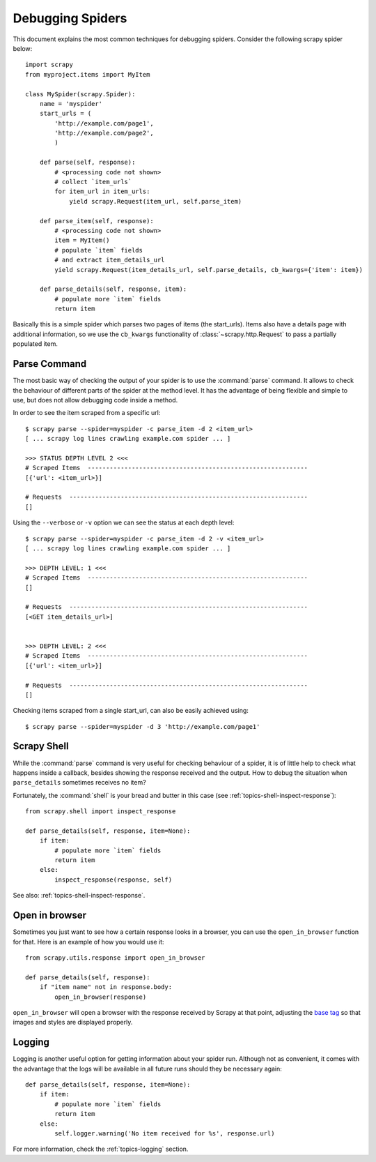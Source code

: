 .. _topics-debug:

=================
Debugging Spiders
=================

This document explains the most common techniques for debugging spiders.
Consider the following scrapy spider below::

    import scrapy
    from myproject.items import MyItem

    class MySpider(scrapy.Spider):
        name = 'myspider'
        start_urls = (
            'http://example.com/page1',
            'http://example.com/page2',
            )

        def parse(self, response):
            # <processing code not shown>
            # collect `item_urls` 
            for item_url in item_urls:
                yield scrapy.Request(item_url, self.parse_item)

        def parse_item(self, response):
            # <processing code not shown>
            item = MyItem()
            # populate `item` fields
            # and extract item_details_url
            yield scrapy.Request(item_details_url, self.parse_details, cb_kwargs={'item': item})

        def parse_details(self, response, item):
            # populate more `item` fields
            return item

Basically this is a simple spider which parses two pages of items (the
start_urls). Items also have a details page with additional information, so we
use the ``cb_kwargs`` functionality of :class:`~scrapy.http.Request` to pass a
partially populated item.


Parse Command
=============

The most basic way of checking the output of your spider is to use the
:command:`parse` command. It allows to check the behaviour of different parts
of the spider at the method level. It has the advantage of being flexible and
simple to use, but does not allow debugging code inside a method.

.. highlight:: none

.. skip: start

In order to see the item scraped from a specific url::

    $ scrapy parse --spider=myspider -c parse_item -d 2 <item_url>
    [ ... scrapy log lines crawling example.com spider ... ]

    >>> STATUS DEPTH LEVEL 2 <<<
    # Scraped Items  ------------------------------------------------------------
    [{'url': <item_url>}]

    # Requests  -----------------------------------------------------------------
    []

Using the ``--verbose`` or ``-v`` option we can see the status at each depth level::

    $ scrapy parse --spider=myspider -c parse_item -d 2 -v <item_url>
    [ ... scrapy log lines crawling example.com spider ... ]

    >>> DEPTH LEVEL: 1 <<<
    # Scraped Items  ------------------------------------------------------------
    []

    # Requests  -----------------------------------------------------------------
    [<GET item_details_url>]


    >>> DEPTH LEVEL: 2 <<<
    # Scraped Items  ------------------------------------------------------------
    [{'url': <item_url>}]

    # Requests  -----------------------------------------------------------------
    []

Checking items scraped from a single start_url, can also be easily achieved
using::

    $ scrapy parse --spider=myspider -d 3 'http://example.com/page1'

.. skip: end


Scrapy Shell
============

While the :command:`parse` command is very useful for checking behaviour of a
spider, it is of little help to check what happens inside a callback, besides
showing the response received and the output. How to debug the situation when
``parse_details`` sometimes receives no item?

.. highlight:: python

Fortunately, the :command:`shell` is your bread and butter in this case (see
:ref:`topics-shell-inspect-response`)::

    from scrapy.shell import inspect_response

    def parse_details(self, response, item=None):
        if item:
            # populate more `item` fields
            return item
        else:
            inspect_response(response, self)

See also: :ref:`topics-shell-inspect-response`.

Open in browser
===============

Sometimes you just want to see how a certain response looks in a browser, you
can use the ``open_in_browser`` function for that. Here is an example of how
you would use it::

    from scrapy.utils.response import open_in_browser

    def parse_details(self, response):
        if "item name" not in response.body:
            open_in_browser(response)

``open_in_browser`` will open a browser with the response received by Scrapy at
that point, adjusting the `base tag`_ so that images and styles are displayed
properly.

Logging
=======

Logging is another useful option for getting information about your spider run.
Although not as convenient, it comes with the advantage that the logs will be
available in all future runs should they be necessary again::

    def parse_details(self, response, item=None):
        if item:
            # populate more `item` fields
            return item
        else:
            self.logger.warning('No item received for %s', response.url)

For more information, check the :ref:`topics-logging` section.

.. _base tag: https://www.w3schools.com/tags/tag_base.asp
